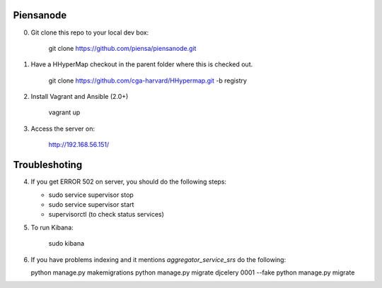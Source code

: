 Piensanode
===========

0. Git clone this repo to your local dev box:

    git clone https://github.com/piensa/piensanode.git
    
1. Have a HHyperMap checkout in the parent folder where this is checked out.

    git clone https://github.com/cga-harvard/HHypermap.git -b registry
    
2. Install Vagrant and Ansible (2.0+)

    vagrant up

3. Access the server on:

    http://192.168.56.151/
    
Troubleshoting
===============
    
4. If you get ERROR 502 on server, you should do the following steps:
   
   * sudo service supervisor stop
   * sudo service supervisor start 
   * supervisorctl (to check status services)

5. To run Kibana:

    sudo kibana

6. If you have problems indexing and it mentions  `aggregator_service_srs` do the following:
   
   python manage.py makemigrations
   python manage.py migrate djcelery 0001 --fake
   python manage.py migrate
